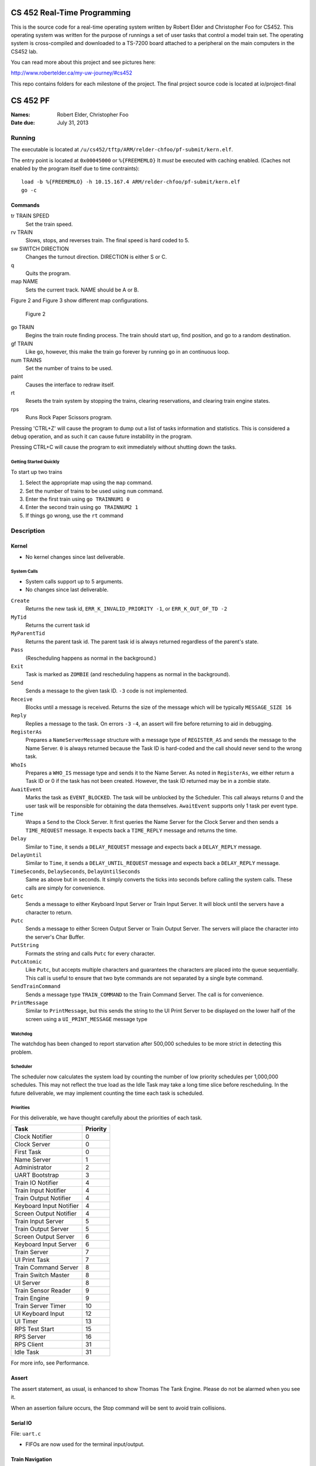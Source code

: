 ============================
CS 452 Real-Time Programming
============================

This is the source code for a real-time operating system written by Robert Elder and Christopher Foo for CS452.  This operating system was written for the purpose of runnings a set of user tasks that control a model train set.  The operating system is cross-compiled and downloaded to a TS-7200 board attached to a peripheral on the main computers in the CS452 lab.  

You can read more about this project and see pictures here:

http://www.robertelder.ca/my-uw-journey/#cs452

This repo contains folders for each milestone of the project.  The final project source code is located at io/project-final


=========
CS 452 PF
=========


:Names: Robert Elder, Christopher Foo
:Date due: July 31, 2013


Running
=======

The executable is located at ``/u/cs452/tftp/ARM/relder-chfoo/pf-submit/kern.elf``.

The entry point is located at ``0x00045000`` or ``%{FREEMEMLO}`` It *must* be executed with caching enabled. (Caches not enabled by the program itself due to time contraints)::

    load -b %{FREEMEMLO} -h 10.15.167.4 ARM/relder-chfoo/pf-submit/kern.elf
    go -c


Commands
++++++++

tr TRAIN SPEED
    Set the train speed.

rv TRAIN
    Slows, stops, and reverses train. The final speed is hard coded to 5.

sw SWITCH DIRECTION
    Changes the turnout direction. DIRECTION is either S or C.

q
    Quits the program.

map NAME
    Sets the current track. NAME should be A or B.

Figure 2 and Figure 3 show different map configurations.


.. figure:: io/project-final/figure2.png

    Figure 2


go TRAIN
    Begins the train route finding process. The train should start up, find position, and go to a random destination.

gf TRAIN
    Like ``go``, however, this make the train go forever by running ``go`` in an continuous loop.

num TRAINS
    Set the number of trains to be used.

paint
    Causes the interface to redraw itself.

rt
    Resets the train system by stopping the trains, clearing reservations, and clearing train engine states.

rps
    Runs Rock Paper Scissors program.

Pressing 'CTRL+Z' will cause the program to dump out a list of tasks information and statistics.   This is considered a debug operation, and as such it can cause future instability in the program.

Pressing CTRL+C will cause the program to exit immediately without shutting down the tasks.


Getting Started Quickly
-----------------------

To start up two trains

1. Select the appropriate map using the ``map`` command.
2. Set the number of trains to be used using ``num`` command.
3. Enter the first train using ``go TRAINNUM1 0``
4. Enter the second train using ``go TRAINNUM2 1``
5. If things go wrong, use the ``rt`` command


Description
===========

Kernel
++++++

* No kernel changes since last deliverable.


.. figure:: io/project-final/figure1.jpg


System Calls
------------

* System calls support up to 5 arguments.
* No changes since last deliverable.


``Create``
    Returns the new task id, ``ERR_K_INVALID_PRIORITY -1``, or ``ERR_K_OUT_OF_TD -2``

``MyTid``
    Returns the current task id

``MyParentTid``
    Returns the parent task id. The parent task id is always returned regardless of the parent's state.

``Pass``
    (Rescheduling happens as normal in the background.)

``Exit``
    Task is marked as ``ZOMBIE`` (and rescheduling happens as normal in the background).

``Send``
    Sends a message to the given task ID. ``-3`` code is not implemented.

``Receive``
    Blocks until a message is received. Returns the size of the message which will be typically ``MESSAGE_SIZE 16``

``Reply``
    Replies a message to the task. On errors ``-3`` ``-4``, an assert will fire before returning to aid in debugging.

``RegisterAs``
   Prepares a ``NameServerMessage`` structure with a message type of ``REGISTER_AS`` and sends the message to the Name Server. ``0`` is always returned because the Task ID is hard-coded and the call should never send to the wrong task.

``WhoIs``
    Prepares a ``WHO_IS`` message type and sends it to the Name Server. As noted in ``RegisterAs``, we either return a Task ID or 0 if the task has not been created. However, the task ID returned may be in a zombie state.

``AwaitEvent``
    Marks the task as ``EVENT_BLOCKED``. The task will be unblocked by the Scheduler. This call always returns 0 and the user task will be responsible for obtaining the data themselves. ``AwaitEvent`` supports only 1 task per event type.

``Time``
    Wraps a ``Send`` to the Clock Server. It first queries the Name Server for the Clock Server and then sends a ``TIME_REQUEST`` message. It expects back a ``TIME_REPLY`` message and returns the time.

``Delay``
    Similar to ``Time``, it sends a ``DELAY_REQUEST`` message and expects back a ``DELAY_REPLY`` message.

``DelayUntil``
    Similar to ``Time``, it sends a ``DELAY_UNTIL_REQUEST`` message and expects back a ``DELAY_REPLY`` message.

``TimeSeconds``, ``DelaySeconds``, ``DelayUntilSeconds``
    Same as above but in seconds. It simply converts the ticks into seconds before calling the system calls. These calls are simply for convenience.

``Getc``
    Sends a message to either Keyboard Input Server or Train Input Server. It will block until the servers have a character to return.

``Putc``
    Sends a message to either Screen Output Server or Train Output Server. The servers will place the character into the server's Char Buffer.

``PutString``
    Formats the string and calls ``Putc`` for every character.

``PutcAtomic``
    Like ``Putc``, but accepts multiple characters and guarantees the characters are placed into the queue sequentially. This call is useful to ensure that two byte commands are not separated by a single byte command.

``SendTrainCommand``
    Sends a message type ``TRAIN_COMMAND`` to the Train Command Server. The call is for convenience.

``PrintMessage``
    Similar to ``PrintMessage``, but this sends the string to the UI Print Server to be displayed on the lower half of the screen using a ``UI_PRINT_MESSAGE`` message type



Watchdog
--------

The watchdog has been changed to report starvation after 500,000 schedules to be more strict in detecting this problem.


Scheduler
---------

The scheduler now calculates the system load by counting the number of low priority schedules per 1,000,000 schedules. This may not reflect the true load as the Idle Task may take a long time slice before rescheduling. In the future deliverable, we may implement counting the time each task is scheduled.

Priorities
----------

For this deliverable, we have thought carefully about the priorities of each task.

======================== ==========
Task                     Priority
======================== ==========
Clock Notifier            0
Clock Server              0
First Task                0
Name Server               1
Administrator             2
UART Bootstrap            3
Train IO Notifier         4
Train Input Notifier      4
Train Output Notifier     4
Keyboard Input Notifier   4
Screen Output Notifier    4
Train Input Server        5
Train Output Server       5
Screen Output Server      6
Keyboard Input Server     6
Train Server              7
UI Print Task             7
Train Command Server      8
Train Switch Master       8
UI Server                 8
Train Sensor Reader       9
Train Engine              9
Train Server Timer       10
UI Keyboard Input        12
UI Timer                 13
RPS Test Start           15
RPS Server               16
RPS Client               31
Idle Task                31
======================== ==========

For more info, see Performance.


Assert
++++++

The assert statement, as usual, is enhanced to show Thomas The Tank Engine. Please do not be alarmed when you see it.

When an assertion failure occurs, the Stop command will be sent to avoid train collisions.


Serial IO
+++++++++

File: ``uart.c``

* FIFOs are now used for the terminal input/output.


Train Navigation
++++++++++++++++

File: ``route.c``, ``tracks/track_data.c``, ``train_logic.c``, ``train_data_structures.h``

Train navigation is currently accomplished using naive graph search algorithms, as well as a server called the SwitchMaster that is responsible for updating the positions of switches.

We have broken down the problem of navigation to anywhere on the map into two basic problems: The first is navigation to a point while considering the map as a directed graph.  In this situation we only consider moving in the forward direction.  In this context, it is not possible to navigate to anywhere on the map from all nodes because the graph is considered to be a directed one.  In the second case, we consider the map as an undirected graph, where any shortest path can be found by finding the shortest route in the undirected graph.  We can then express the problem of navigation between two points in the undirected graph as multiple navigations in a directed graph, while adding direction reversals in the middle.

To find a destination, a simple depth first recursive algorithm is used to build up a Route Info array. The Route Info array contains information about each track node and the switches it needs to switch. The algorithm avoids blacklisted switches.

Undirected Graph Model
++++++++++++++++++++++

In order to accurately model the train and its motion around the track, as well as predicted future positions on the track, we required another representation of the track to complemented the directed model that was provided.  It is for this reason that we have created a undirected graph model of the track based on the directed graph model.  This model also includes the trains as nodes, which enables us to apply standard graph-based algorithms to any nodes on the track graph, including the trains themselves.  This has significant advantages for tasks such as sensor attribution, collision detection, and route planning.  The advantage of including the trains as nodes in this model means that in this representation, we do not need sensor data to make decisions about what actions to take, and can rely on the current state of the model that has been predicted based on last sensor observations.  The undirected graph model allows us to consider route planning, independent of the number of reversals that are required on the route.  The other advantage is that trains are included as nodes so that the shortest distance between two trains can be calculated down to the micrometer at any point in time, as long as their approximate speed is known.

Sensor triggering can be used to infer observed train speeds, which can be used to simulate the motion of the train in a near continuous time manner.


Undirected Graph Data Structure
+++++++++++++++++++++++++++++++

The undirected graph model is built from the directed track node data.  Pointers are added to the directed nodes that point to the corresponding undirected graph nodes, and vice versa.  The undirected graph model is implemented as an adjacency list.  Since every node in this graph can have a maximum of 3 adjacent nodes, this significantly shortens the run time and memory requirements of many graph processing algorithms.

Dijkstra's
----------

Dijkstra's algorithm has been implemented for the undirected graph nodes.  The implementation of this algorithm is the standard one, with a run-time of :math:`O(|E| + |V|)`.  Testing has been done with a simulated track where multiple trains are sent on a random-walk around the track millions of times, calculating the shortest distance at each step.  Valgrind was also used to preclude the possibility of programming errors.

Routing and Navigation
----------------------

Currently, we use a simple recursive graph search algorithm for calculating paths.  This will soon be replaced by the much more accurate Dijkstra's algorithm once the undirected graph model is incorporated into the routing.  Once we have determined a series of nodes that we need to navigate through, we determine the set of switches that need to be changed from their current state, up until we possibly end up changing that same switch again (for re-entrant paths that only involve moving forward).  The switches are queued in the order in which they need to be switched so that the closest switch will be the first one to change.  If the train triggers a sensor that is not on the path it was expected to take, a warning is printed for debugging purposes.

Stopping
--------

For stopping we use a roughly approximated table for each train that will tell us how many millimeters before a sensor we need to issue a command to slow down.  This table was derived from empirical measurements and still needs a bit of calibration.  This is especially true on a specific train level, since different trains require different stopping distances.

A list of speeds for each node during stopping has also been determined empirically. Nodes that are near switches have a lower speed to avoid stopping on top of a switch. We risk the trains getting stuck on curves because it is preferred that trains become stuck rather than derailed by an activating switch.


Velocity
--------

Our trains move at a speed of 45 cm/s and we maintain this speed using a feedback control mechanism. The observed train speed is calculated by dividing the known track length between two sensors, and dividing this by the observed time taken to travel between them.  The trains use a floating point speed setting to avoid sending too many train speed commands and to dampen noise. The floating point speed setting is casted to an int and the command is issued if needed. The algorithm slowly increases the train speed when it arrives at a sensor too slowly, and decreases the speed quickly when it arrives too fast.


Sensor Malfunctions
-------------------

Sensor malfunctions are accounted for by maintaining a list of sensors that are known to malfunction on each track.  We use a blacklist of sensors to remember which sensors should not be navigated to, and which should be ignored when determining the train position.


Reservations
------------

The provided track nodes have been modified with an extra field called ``reserved``. It holds the train number of the reservation. Once the destination and route is calculated, all the nodes in the route are reserved. Once the train reaches its destination, the nodes are released from reservation.  The concept of switch reservations is taken care of, because while a train has reserved a switch, no other can attempt to queue a switch change.


Train Switch Master
-------------------

The Switch Master is responsible for picking up switch commands from the Train Server and calling Train Command Server. This task is a worker that removes the burden of waiting for train commands to complete.  


Train Engine Client
-------------------

The Engine Client is responsible for picking up train speed commands from the Train Server and calling the Train Command Server. Like the Switch Master, the task is a worker hired by the Train Server.


Train Engine States
-------------------

================================= =================================================================
Name                              Description
================================= =================================================================
IDLE                              The engine is stopped and waiting.
FINDING_POSITION                  The engine is moving slowly and waiting for a sensor
RESYNC_POSITION                   The engine has drifted from its calculated position and
                                  is attempting to find its location
FOUND_STARTING_POSITION           The engine has found its location
WAIT_FOR_DESTINATION              The engine is waiting for a destination to be calculated
GOT_DESTINATION                   The engine has calculated its destination
WAIT_FOR_ALL_READY                The engine is waiting for other engines to be found and ready
RUNNING                           The engine is running at high speeds to the destination
AT_DESTINATION                    The engine is at the destination and stopped.
NEAR_DESTINATION                  The engine has slowed down and is waiting for a
                                  sensor report.
REVERSE_AND_TRY_AGAIN             The engine is in a direction that provides no
                                  destination and is reversing to find a new
                                  sensor.
WAIT_FOR_RESERVATION              The engine has stopped and is waiting for the track to become 
                                  unreserved
WRONG_LOCATION                    The engine has entered an unauthorized section of the track
================================= =================================================================


GO
--

The go command operates as following:

1. Set the train speed to 5.
2. If a sensor is hit, the location of the train has been found.
3. Reserve the current location in the reservation system.
4. If there are other trains that need to find their location, wait for them.
5. Pick a random destination.
6. Calculate a route to the destination. 
7. If there is no possible route to destination, reverse the direction and go to step 5.
8. Activate the switches that do not overlap other routes or require switching multiple times.
9. Speed up the train to 14.
10. Read sensors and compute the speed, location, and distance to update the state of the train engine.
11. Using the sensor data and  feedback control system, adjust the speed to achieve a speed of 45 cm/s.
12. If the next node is a switch that needs to be activated, switch it.
13. If the distance to destination is within the stopping distance, slow the train down.
14. Wait for a sensor and stop.

For an iterative version of the go command, see GF command which will iteratively use the go command after a train reaches its destination.

GF
--

The gf command operates as following:

1. Do steps 1-14 of the go command
2. Wait for 4 seconds
3. Goto step 1


UI Servers
++++++++++

Files used by UI servers: ``ui.c``, ``ansi.c``, ``maps/map_gen.py``, ``maps/map_a.txt``, ``maps/map_b.txt``


UI Server
---------

* CR LF is handled correctly now.
* Minor bug: certain inputs will cause assertion failures.


The UI Server is responsible for drawing the textual user interface. It draws a header, the time since start up, a system load indicator expressed in percentage, the command prompt, table of sensors readings, an ASCII diagram of the track layout, a table of train status, and a scrolled area of train information.

The command prompt supports up to 80 characters. Once this limit is reached, no input will be accepted and displayed. It supports backspace. Pressing the Enter key will execute the command and a response will be displayed under the command prompt. If an error occurs, it will be shown in yellow.

When a sensor is triggered, the UI Server will display an bold number on the table. Sensor data for the UI is cached by the Train Server so displayed sensor readings may not reflect actual state. Sensor states in the Train Server, however, reflect actual states.

The ASCII map shows sensors as X and bold X. Switches are shown as U, C, or S which represent Unknown, Curved, or Straight. The ASCII map code was generated through a script from a text file.

A green highlight shows the destination of the first train. A yellow highlight shows the destination for other trains.

A black highlight shows the reservation of the first train. A red highlight shows the reservation for other trains.

Some of the hilights of the UI are found in figure 4.


.. figure:: io/project-final/figure4.png

    Figure 4


UI Timer
--------

The UI Timer is responsible for sending a message to the UI Server. The timer tells the UI to update the clock and system load on the screen.


UI Keyboard Input Task
----------------------

The UI Keyboard Input task is responsible for calling ``Getc`` and sending the character to the UI Server.


UI Print Message Task
---------------------

This task is responsible for printing messages into the scrolled area. It uses the ANSI feature to set scrolling areas. It is separate from the UI Server as messages may be from higher priority tasks like the Train Server. It is called via the ``PrintMessage`` call.  This method was implemented as a non busy-waiting alternative for debug messages.


Rock Paper Scissors
-------------------

Rock Paper Scissors is now back and can be run using the ``rps`` command.  Since it still functions from our earlier deliverable, we have decided to use it for stress testing.  It currently runs with 42 clients players.  It will display the results of each round in the scrolling area of the UI. The ``rps`` command should only be run once, however, the RPS games will last 12345689 rounds so there is no need to rerun the ``rps`` command the second time.



Performance
+++++++++++

In this deliverable we have several features that significantly improve the performance of our kernel:

1)  The priorities were adjusted to achieve the following

    * Notifiers have high priority
    * The UI keyboard input no longer drops characters while the UI is redrawing.
    * The Switch Master and Train Speed Client are at higher priorities than the Sensor Reader. This setup is necessary to avoid the trains getting caught on the switches.

2)  FIFOs for the terminal were enabled. Without FIFOs, the UI task may be interrupted during sending ANSI sequences and leaving incomplete sequences on the screen. With FIFOs, the screen updates correctly without flickering.



